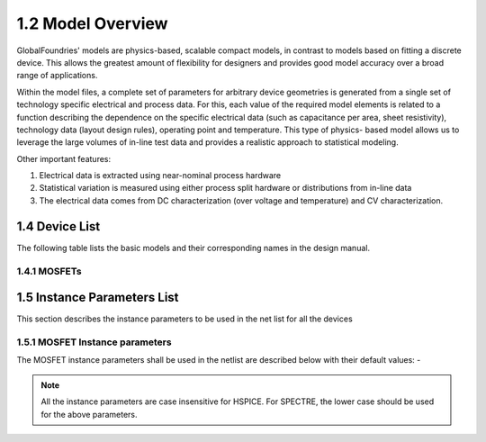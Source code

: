 1.2 Model Overview
==================

GlobalFoundries' models are physics-based, scalable compact models, in contrast to models based on fitting a discrete device. This allows the greatest amount of flexibility for designers and provides good model accuracy over a broad range of applications.

Within the model files, a complete set of parameters for arbitrary device geometries is generated from a single set of technology specific electrical and process data. For this, each value of the required model elements is related to a function describing the dependence on the specific electrical data (such as capacitance per area, sheet resistivity), technology data (layout design rules), operating point and temperature. This type of physics- based model allows us to leverage the large volumes of in-line test data and provides a realistic approach to statistical modeling.

Other important features:

1. Electrical data is extracted using near-nominal process hardware
2. Statistical variation is measured using either process split hardware or distributions from in-line data
3. The electrical data comes from DC characterization (over voltage and temperature) and CV characterization.

1.4 Device List
---------------

The following table lists the basic models and their corresponding names in the design manual.

1.4.1 MOSFETs
.............

.. csv-table::
   :file: tables_clear/1_MOSFETs.csv

1.5 Instance Parameters List
----------------------------

This section describes the instance parameters to be used in the net list for all the devices

1.5.1 MOSFET Instance parameters
................................

The MOSFET instance parameters shall be used in the netlist are described below with their default values: -

.. csv-table::
   :file: tables_clear/2_MOSFET_Instance.csv

.. note::

   All the instance parameters are case insensitive for HSPICE. For SPECTRE, the lower case should be used for the above parameters.

